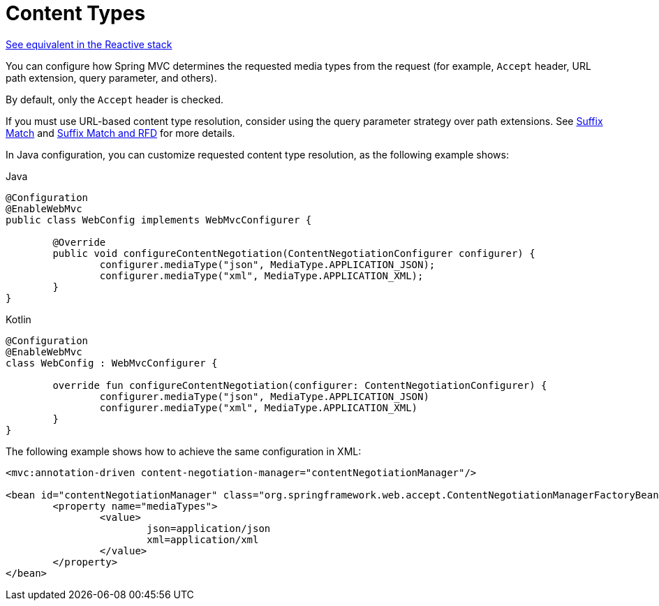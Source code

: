 [[mvc-config-content-negotiation]]
= Content Types

[.small]#xref:web/webflux/config.adoc#webflux-config-content-negotiation[See equivalent in the Reactive stack]#

You can configure how Spring MVC determines the requested media types from the request
(for example, `Accept` header, URL path extension, query parameter, and others).

By default, only the `Accept` header is checked.

If you must use URL-based content type resolution, consider using the query parameter
strategy over path extensions. See
xref:web/webmvc/mvc-controller/ann-requestmapping.adoc#mvc-ann-requestmapping-suffix-pattern-match[Suffix Match] and xref:web/webmvc/mvc-controller/ann-requestmapping.adoc#mvc-ann-requestmapping-rfd[Suffix Match and RFD] for
more details.

In Java configuration, you can customize requested content type resolution, as the
following example shows:

[source,java,indent=0,subs="verbatim,quotes",role="primary"]
.Java
----
	@Configuration
	@EnableWebMvc
	public class WebConfig implements WebMvcConfigurer {

		@Override
		public void configureContentNegotiation(ContentNegotiationConfigurer configurer) {
			configurer.mediaType("json", MediaType.APPLICATION_JSON);
			configurer.mediaType("xml", MediaType.APPLICATION_XML);
		}
	}
----
[source,kotlin,indent=0,subs="verbatim,quotes",role="secondary"]
.Kotlin
----
	@Configuration
	@EnableWebMvc
	class WebConfig : WebMvcConfigurer {

		override fun configureContentNegotiation(configurer: ContentNegotiationConfigurer) {
			configurer.mediaType("json", MediaType.APPLICATION_JSON)
			configurer.mediaType("xml", MediaType.APPLICATION_XML)
		}
	}
----


The following example shows how to achieve the same configuration in XML:

[source,xml,indent=0,subs="verbatim,quotes"]
----
	<mvc:annotation-driven content-negotiation-manager="contentNegotiationManager"/>

	<bean id="contentNegotiationManager" class="org.springframework.web.accept.ContentNegotiationManagerFactoryBean">
		<property name="mediaTypes">
			<value>
				json=application/json
				xml=application/xml
			</value>
		</property>
	</bean>
----



